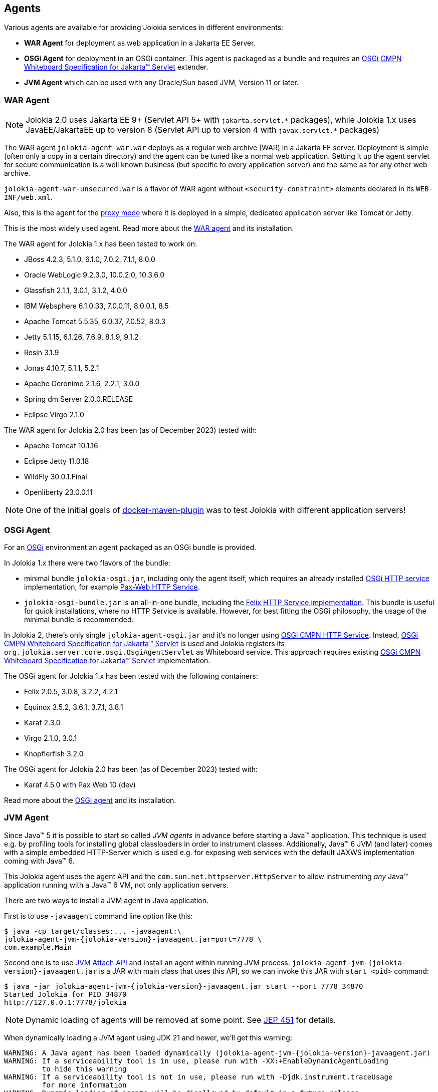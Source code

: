 ////
  Copyright 2009-2023 Roland Huss

  Licensed under the Apache License, Version 2.0 (the "License");
  you may not use this file except in compliance with the License.
  You may obtain a copy of the License at

        http://www.apache.org/licenses/LICENSE-2.0

  Unless required by applicable law or agreed to in writing, software
  distributed under the License is distributed on an "AS IS" BASIS,
  WITHOUT WARRANTIES OR CONDITIONS OF ANY KIND, either express or implied.
  See the License for the specific language governing permissions and
  limitations under the License.
////

== Agents

Various agents are available for providing Jolokia
services in different environments:

* *WAR Agent* for deployment as web application in a Jakarta EE Server.
* *OSGi Agent* for deployment in an OSGi container. This
agent is packaged as a bundle and requires an https://docs.osgi.org/specification/osgi.cmpn/8.1.0/service.servlet.html[OSGi CMPN Whiteboard Specification for Jakarta™ Servlet,role=externalLink,window=_blank] extender.
* *JVM Agent* which can be used with any Oracle/Sun based JVM, Version 11 or later.

=== WAR Agent

NOTE: Jolokia 2.0 uses Jakarta EE 9+ (Servlet API 5+ with `pass:[jakarta.servlet.*]` packages),
while Jolokia 1.x uses JavaEE/JakartaEE up to version 8 (Servlet API up to version 4 with `pass:[javax.servlet.*]` packages)

The WAR agent `jolokia-agent-war.war` deploys as a regular web archive
(WAR) in a Jakarta EE server. Deployment is simple (often only a copy in a
certain directory) and the agent can be tuned like a normal web
application. Setting it up the agent servlet for secure
communication is a well known business (but specific to every
application server) and the same as for any other web archive.

`jolokia-agent-war-unsecured.war` is a flavor of WAR agent without `<security-constraint>` elements declared in its `WEB-INF/web.xml`.

Also, this is the agent for the xref:features/proxy.adoc[proxy mode] where it is
deployed in a simple, dedicated application server like Tomcat or
Jetty.

This is the most widely used agent. Read more about the
xref:agent/war.adoc[WAR agent] and its installation.

The WAR agent for Jolokia 1.x has been tested to work on:

* JBoss 4.2.3, 5.1.0, 6.1.0, 7.0.2, 7.1.1, 8.0.0
* Oracle WebLogic 9.2.3.0, 10.0.2.0, 10.3.6.0
* Glassfish 2.1.1, 3.0.1, 3.1.2, 4.0.0
* IBM Websphere 6.1.0.33, 7.0.0.11, 8.0.0.1, 8.5
* Apache Tomcat 5.5.35, 6.0.37, 7.0.52, 8.0.3
* Jetty 5.1.15, 6.1.26, 7.6.9, 8.1.9, 9.1.2
* Resin 3.1.9
* Jonas 4.10.7, 5.1.1, 5.2.1
* Apache Geronimo 2.1.6, 2.2.1, 3.0.0
* Spring dm Server 2.0.0.RELEASE
* Eclipse Virgo 2.1.0

The WAR agent for Jolokia 2.0 has been (as of December 2023) tested with:

* Apache Tomcat 10.1.16
* Eclipse Jetty 11.0.18
* WildFly 30.0.1.Final
* Openliberty 23.0.0.11

NOTE: One of the initial goals of https://github.com/fabric8io/docker-maven-plugin[docker-maven-plugin,role=externalLink,window=_blank] was to test Jolokia with different application servers!

=== OSGi Agent

For an https://www.osgi.org[OSGi,role=externalLink,window=_blank] environment an agent packaged as
an OSGi bundle is provided.

In Jolokia 1.x there were two flavors of the bundle:

* minimal bundle `jolokia-osgi.jar`, including only the
agent itself, which
requires an already installed https://www.osgi.org/javadoc/r4v42/org/osgi/service/http/HttpService.html[OSGi HTTP service,role=externalLink,window=_blank] implementation, for example https://github.com/ops4j/org.ops4j.pax.web[Pax-Web HTTP Service,role=externalLink,window=_blank].
* `jolokia-osgi-bundle.jar` is an all-in-one bundle, including the
https://github.com/apache/felix-dev/tree/master/http[Felix HTTP Service implementation,role=externalLink,window=_blank]. This bundle is useful for quick installations, where no HTTP Service is available. However, for best fitting
the OSGi philosophy, the usage of the minimal bundle is
recommended.

In Jolokia 2, there's only single `jolokia-agent-osgi.jar` and it's no longer using https://docs.osgi.org/specification/osgi.cmpn/7.0.0/service.http.html[OSGi CMPN HTTP Service,role=externalLink,window=_blank]. Instead, https://docs.osgi.org/specification/osgi.cmpn/8.1.0/service.servlet.html[OSGi CMPN Whiteboard Specification for Jakarta™ Servlet,role=externalLink,window=_blank] is used and Jolokia registers its `org.jolokia.server.core.osgi.OsgiAgentServlet` as Whiteboard service.
This approach requires existing https://docs.osgi.org/specification/osgi.cmpn/8.1.0/service.servlet.html[OSGi CMPN Whiteboard Specification for Jakarta™ Servlet,role=externalLink,window=_blank] implementation.

The OSGi agent for Jolokia 1.x has been tested with the following containers:

* Felix 2.0.5, 3.0.8, 3.2.2, 4.2.1
* Equinox 3.5.2, 3.6.1, 3.7.1, 3.8.1
* Karaf 2.3.0
* Virgo 2.1.0, 3.0.1
* Knopflerfish 3.2.0

The OSGi agent for Jolokia 2.0 has been (as of December 2023) tested with:

* Karaf 4.5.0 with Pax Web 10 (dev)

Read more about the
xref:agent/osgi.adoc[OSGi agent] and its installation.

=== JVM Agent

Since Java™ 5 it is possible to start so called _JVM agents_ in
advance before starting a Java™ application. This technique is used
e.g. by profiling tools for installing global classloaders in order
to instrument classes. Additionally, Java™ 6 JVM (and later) comes with a
simple embedded HTTP-Server which is used e.g. for exposing web
services with the default JAXWS implementation coming with Java™ 6.

This Jolokia agent uses the agent API and the `com.sun.net.httpserver.HttpServer` to
allow instrumenting _any_ Java™ application running with a Java™ 6
VM, not only application servers.

There are two ways to install a JVM agent in Java application.

First is to use `-javaagent` command line option like this:
[,subs="attributes,verbatim"]
----
$ java -cp target/classes:... -javaagent:\
jolokia-agent-jvm-{jolokia-version}-javaagent.jar=port=7778 \
com.example.Main
----

Second one is to use https://docs.oracle.com/en/java/javase/11/docs/api/jdk.attach/module-summary.html[JVM Attach API,role=externalLink,window=_blank] and install an agent within running JVM process. `jolokia-agent-jvm-{jolokia-version}-javaagent.jar` is a JAR with main class that uses this API, so we can invoke this JAR with `start <pid>` command:

[,subs="attributes,verbatim"]
----
$ java -jar jolokia-agent-jvm-{jolokia-version}-javaagent.jar start --port 7778 34870
Started Jolokia for PID 34870
http://127.0.0.1:7778/jolokia
----

NOTE: Dynamic loading of agents will be removed at some point. See https://openjdk.org/jeps/451[JEP 451,role=externalLink,window=_blank] for details.

When dynamically loading a JVM agent using JDK 21 and newer, we'll get this warning:
[,subs="attributes,verbatim"]
----
WARNING: A Java agent has been loaded dynamically (jolokia-agent-jvm-{jolokia-version}-javaagent.jar)
WARNING: If a serviceability tool is in use, please run with -XX:+EnableDynamicAgentLoading
         to hide this warning
WARNING: If a serviceability tool is not in use, please run with -Djdk.instrument.traceUsage
         for more information
WARNING: Dynamic loading of agents will be disallowed by default in a future release
----

That's why the preferred method is to use `-javaagent` JVM option.

The JVM Agent for Jolokia 1.x has been tested with:

* Camel 2.8.1
* ActiveMQ 5.5.0
* Hadoop 0.20.2
* Terracotta 3.2.1
* HornetQ 2.2.14

The JVM Agent for Jolokia 2.x has been (as of December 2023) tested with:

* Camel 4.1.0
* ActiveMQ 6.0.1
* ActiveMQ Artemis 2.31.2

Read more about the xref:agent/jvm.adoc[JVM agent] and its installation.
